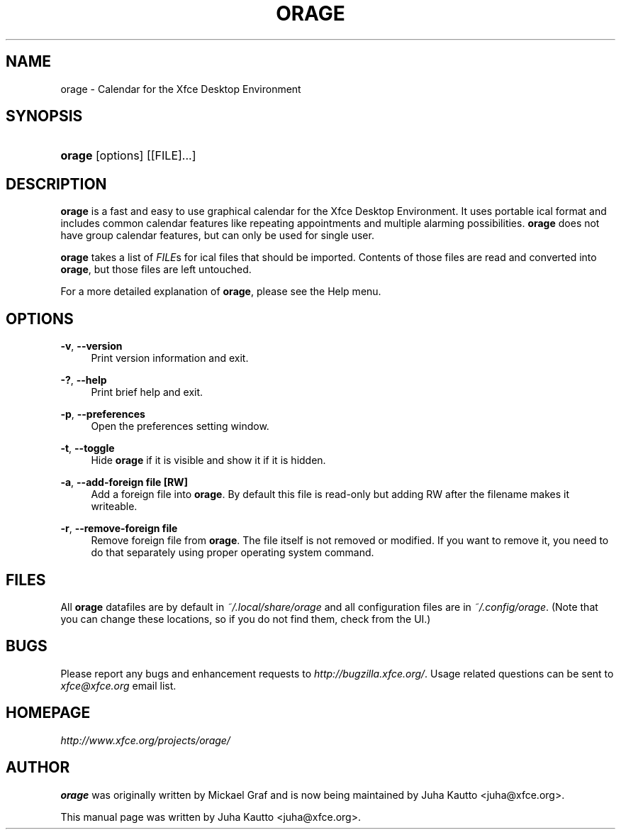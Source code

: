 '\" t
.\"     Title: orage
.\"    Author: [see the "Author" section]
.\" Generator: DocBook XSL Stylesheets v1.78.1 <http://docbook.sf.net/>
.\"      Date: 04/10/2015
.\"    Manual: [FIXME: manual]
.\"    Source: [FIXME: source]
.\"  Language: English
.\"
.TH "ORAGE" "1" "04/10/2015" "[FIXME: source]" "[FIXME: manual]"
.\" -----------------------------------------------------------------
.\" * Define some portability stuff
.\" -----------------------------------------------------------------
.\" ~~~~~~~~~~~~~~~~~~~~~~~~~~~~~~~~~~~~~~~~~~~~~~~~~~~~~~~~~~~~~~~~~
.\" http://bugs.debian.org/507673
.\" http://lists.gnu.org/archive/html/groff/2009-02/msg00013.html
.\" ~~~~~~~~~~~~~~~~~~~~~~~~~~~~~~~~~~~~~~~~~~~~~~~~~~~~~~~~~~~~~~~~~
.ie \n(.g .ds Aq \(aq
.el       .ds Aq '
.\" -----------------------------------------------------------------
.\" * set default formatting
.\" -----------------------------------------------------------------
.\" disable hyphenation
.nh
.\" disable justification (adjust text to left margin only)
.ad l
.\" -----------------------------------------------------------------
.\" * MAIN CONTENT STARTS HERE *
.\" -----------------------------------------------------------------
.SH "NAME"
orage \- Calendar for the Xfce Desktop Environment
.SH "SYNOPSIS"
.HP \w'\fBorage\fR\ 'u
\fBorage\fR [options] [[FILE]...]
.SH "DESCRIPTION"
.PP
\fBorage\fR
is a fast and easy to use graphical calendar for the Xfce Desktop Environment\&. It uses portable ical format and includes common calendar features like repeating appointments and multiple alarming possibilities\&.
\fBorage\fR
does not have group calendar features, but can only be used for single user\&.
.PP
\fBorage\fR
takes a list of
\fIFILE\fRs for ical files that should be imported\&. Contents of those files are read and converted into
\fBorage\fR, but those files are left untouched\&.
.PP
For a more detailed explanation of
\fBorage\fR, please see the Help menu\&.
.SH "OPTIONS"
.PP
\fB\-v\fR, \fB\-\-version\fR
.RS 4
Print version information and exit\&.
.RE
.PP
\fB\-?\fR, \fB\-\-help\fR
.RS 4
Print brief help and exit\&.
.RE
.PP
\fB\-p\fR, \fB\-\-preferences\fR
.RS 4
Open the preferences setting window\&.
.RE
.PP
\fB\-t\fR, \fB\-\-toggle\fR
.RS 4
Hide
\fBorage\fR
if it is visible and show it if it is hidden\&.
.RE
.PP
\fB\-a\fR, \fB\-\-add\-foreign file [RW]\fR
.RS 4
Add a foreign file into
\fBorage\fR\&. By default this file is read\-only but adding RW after the filename makes it writeable\&.
.RE
.PP
\fB\-r\fR, \fB\-\-remove\-foreign file\fR
.RS 4
Remove foreign file from
\fBorage\fR\&. The file itself is not removed or modified\&. If you want to remove it, you need to do that separately using proper operating system command\&.
.RE
.SH "FILES"
.PP
All
\fBorage\fR
datafiles are by default in
\fI~/\&.local/share/orage\fR
and all configuration files are in
\fI~/\&.config/orage\fR\&. (Note that you can change these locations, so if you do not find them, check from the UI\&.)
.SH "BUGS"
.PP
Please report any bugs and enhancement requests to
\fIhttp://bugzilla\&.xfce\&.org/\fR\&. Usage related questions can be sent to
\fIxfce@xfce\&.org\fR
email list\&.
.SH "HOMEPAGE"
.PP
\fIhttp://www\&.xfce\&.org/projects/orage/\fR
.SH "AUTHOR"
.PP
\fBorage\fR
was originally written by Mickael Graf and is now being maintained by Juha Kautto
<juha@xfce\&.org>\&.
.PP
This manual page was written by Juha Kautto
<juha@xfce\&.org>\&.
